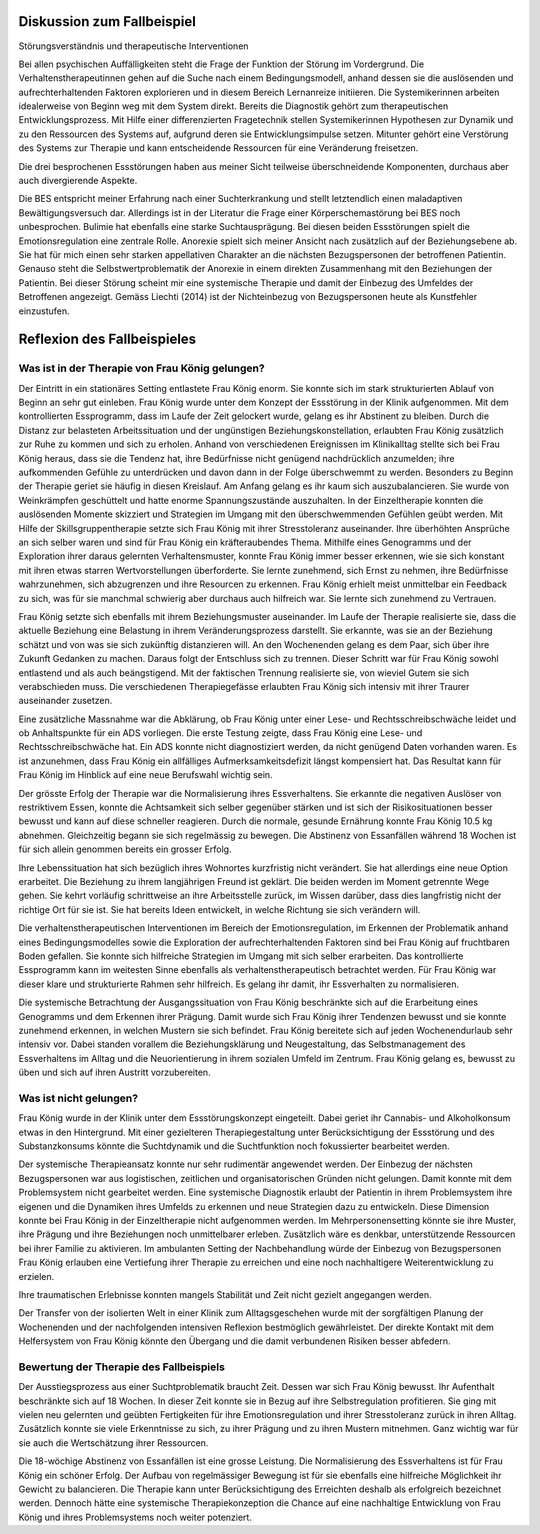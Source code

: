 Diskussion zum Fallbeispiel
---------------------------

Störungsverständnis und therapeutische Interventionen

Bei allen psychischen Auffälligkeiten steht die Frage der Funktion der Störung
im Vordergrund. Die Verhaltenstherapeutinnen gehen auf die Suche nach einem
Bedingungsmodell, anhand dessen sie die auslösenden und aufrechterhaltenden
Faktoren explorieren und in diesem Bereich Lernanreize initiieren. Die
Systemikerinnen arbeiten idealerweise von Beginn weg mit dem System direkt.
Bereits die Diagnostik gehört zum therapeutischen Entwicklungsprozess. Mit
Hilfe einer differenzierten Fragetechnik stellen Systemikerinnen Hypothesen zur
Dynamik und zu den Ressourcen des Systems auf, aufgrund deren sie
Entwicklungsimpulse setzen. Mitunter gehört eine Verstörung des Systems zur
Therapie und kann entscheidende Ressourcen für eine Veränderung freisetzen.

Die drei besprochenen Essstörungen haben aus meiner Sicht teilweise
überschneidende Komponenten, durchaus aber auch divergierende Aspekte.

Die BES entspricht meiner Erfahrung nach einer Suchterkrankung und stellt
letztendlich einen maladaptiven Bewältigungsversuch dar. Allerdings ist in der
Literatur die Frage einer Körperschemastörung bei BES noch unbesprochen.
Bulimie hat ebenfalls eine starke Suchtausprägung. Bei diesen beiden
Essstörungen spielt die Emotionsregulation eine zentrale Rolle. Anorexie spielt
sich meiner Ansicht nach zusätzlich auf der Beziehungsebene ab. Sie hat für
mich einen sehr starken appellativen Charakter an die nächsten Bezugspersonen
der betroffenen Patientin. Genauso steht die Selbstwertproblematik der Anorexie
in einem direkten Zusammenhang mit den Beziehungen der Patientin. Bei dieser
Störung scheint mir eine systemische Therapie und damit der Einbezug des
Umfeldes der Betroffenen angezeigt. Gemäss Liechti (2014) ist der Nichteinbezug
von Bezugspersonen heute als Kunstfehler einzustufen.

Reflexion des Fallbeispieles
----------------------------

Was ist in der Therapie von Frau König gelungen?
^^^^^^^^^^^^^^^^^^^^^^^^^^^^^^^^^^^^^^^^^^^^^^^^

Der Eintritt in ein stationäres Setting entlastete Frau König enorm. Sie konnte
sich im stark strukturierten Ablauf von Beginn an sehr gut einleben. Frau
König wurde unter dem Konzept der Essstörung in der Klinik aufgenommen. Mit dem
kontrollierten Essprogramm, dass im Laufe der Zeit gelockert wurde, gelang es
ihr Abstinent zu bleiben. Durch die Distanz zur belasteten Arbeitssituation und
der ungünstigen Beziehungskonstellation, erlaubten Frau König zusätzlich zur
Ruhe zu kommen und sich zu erholen. Anhand von verschiedenen Ereignissen im
Klinikalltag stellte sich bei Frau König heraus, dass sie die Tendenz hat, ihre
Bedürfnisse nicht genügend nachdrücklich anzumelden; ihre aufkommenden Gefühle
zu unterdrücken und davon dann in der Folge überschwemmt zu werden. Besonders
zu Beginn der Therapie geriet sie häufig in diesen Kreislauf. Am Anfang gelang
es ihr kaum sich auszubalancieren. Sie wurde von Weinkrämpfen geschüttelt und hatte enorme
Spannungszustände auszuhalten. In der Einzeltherapie konnten die auslösenden
Momente skizziert und Strategien im Umgang mit den überschwemmenden Gefühlen
geübt werden. Mit Hilfe der Skillsgruppentherapie setzte sich Frau König mit
ihrer Stresstoleranz auseinander. Ihre überhöhten Ansprüche an sich selber
waren und sind für Frau König ein kräfteraubendes Thema. Mithilfe eines
Genogramms und der Exploration ihrer daraus gelernten Verhaltensmuster, konnte
Frau König immer besser erkennen, wie sie sich konstant mit ihren etwas starren
Wertvorstellungen überforderte. Sie lernte zunehmend, sich Ernst zu nehmen, ihre
Bedürfnisse wahrzunehmen, sich abzugrenzen und ihre Resourcen zu erkennen. Frau
König erhielt meist unmittelbar ein Feedback zu sich, was für sie manchmal
schwierig aber durchaus auch hilfreich war. Sie lernte sich zunehmend zu
Vertrauen.

Frau König setzte sich ebenfalls mit ihrem Beziehungsmuster auseinander. Im
Laufe der Therapie realisierte sie, dass die aktuelle Beziehung eine Belastung
in ihrem Veränderungsprozess darstellt. Sie erkannte, was sie an der Beziehung
schätzt und von was sie sich zukünftig distanzieren will. An den Wochenenden
gelang es dem Paar, sich über ihre Zukunft Gedanken zu machen. Daraus folgt der
Entschluss sich zu trennen. Dieser Schritt war für Frau König sowohl entlastend
und als auch beängstigend. Mit der faktischen Trennung realisierte sie, von
wieviel Gutem sie sich verabschieden muss. Die verschiedenen Therapiegefässe
erlaubten Frau König sich intensiv mit ihrer Traurer auseinander zusetzen.

Eine zusätzliche Massnahme war die Abklärung, ob Frau König unter einer Lese-
und Rechtsschreibschwäche leidet und ob Anhaltspunkte für ein ADS vorliegen.
Die erste Testung zeigte, dass Frau König eine Lese- und Rechtsschreibschwäche
hat. Ein ADS konnte nicht diagnostiziert werden, da nicht genügend Daten
vorhanden waren. Es ist anzunehmen, dass Frau König ein allfälliges
Aufmerksamkeitsdefizit längst kompensiert hat. Das Resultat kann für Frau König
im Hinblick auf eine neue Berufswahl wichtig sein.

Der grösste Erfolg der Therapie war die Normalisierung ihres Essverhaltens. Sie
erkannte die negativen Auslöser von restriktivem Essen, konnte die Achtsamkeit
sich selber gegenüber stärken und ist sich der Risikosituationen besser bewusst
und kann auf diese schneller reagieren. Durch die normale, gesunde Ernährung
konnte Frau König 10.5 kg abnehmen. Gleichzeitig begann sie sich regelmässig zu
bewegen. Die Abstinenz von Essanfällen während 18 Wochen ist für sich allein
genommen bereits ein grosser Erfolg.

Ihre Lebenssituation hat sich bezüglich ihres Wohnortes kurzfristig nicht
verändert. Sie hat allerdings eine neue Option erarbeitet. Die Beziehung zu
ihrem langjährigen Freund ist geklärt. Die beiden werden im Moment getrennte
Wege gehen. Sie kehrt vorläufig schrittweise an ihre Arbeitsstelle zurück, im
Wissen darüber, dass dies langfristig nicht der richtige Ort für sie ist. Sie
hat bereits Ideen entwickelt, in welche Richtung sie sich verändern will.

Die verhaltenstherapeutischen Interventionen im Bereich der Emotionsregulation,
im Erkennen der Problematik anhand eines Bedingungsmodelles sowie die
Exploration der aufrechterhaltenden Faktoren sind bei Frau König auf
fruchtbaren Boden gefallen. Sie konnte sich hilfreiche Strategien im Umgang mit
sich selber erarbeiten. Das kontrollierte Essprogramm kann im weitesten Sinne
ebenfalls als verhaltenstherapeutisch betrachtet werden. Für Frau König war
dieser klare und strukturierte Rahmen sehr hilfreich. Es gelang ihr damit, ihr
Essverhalten zu normalisieren.

Die systemische Betrachtung der Ausgangssituation von Frau König beschränkte
sich auf die Erarbeitung eines Genogramms und dem Erkennen ihrer Prägung. Damit
wurde sich Frau König ihrer Tendenzen bewusst und sie konnte zunehmend erkennen, in
welchen Mustern sie sich befindet. Frau König bereitete sich auf jeden
Wochenendurlaub sehr intensiv vor. Dabei standen vorallem die Beziehungsklärung
und Neugestaltung, das Selbstmanagement des Essverhaltens im Alltag und die
Neuorientierung in ihrem sozialen Umfeld im Zentrum. Frau König gelang es,
bewusst zu üben und sich auf ihren Austritt vorzubereiten.

Was ist nicht gelungen?
^^^^^^^^^^^^^^^^^^^^^^^

Frau König wurde in der Klinik unter dem Essstörungskonzept eingeteilt. Dabei
geriet ihr Cannabis- und Alkoholkonsum etwas in den Hintergrund. Mit einer
gezielteren Therapiegestaltung unter Berücksichtigung der Essstörung und des
Substanzkonsums könnte die Suchtdynamik und die Suchtfunktion noch fokussierter
bearbeitet werden.

Der systemische Therapieansatz konnte nur sehr rudimentär angewendet werden.
Der Einbezug der nächsten Bezugspersonen war aus logistischen, zeitlichen und
organisatorischen Gründen nicht gelungen. Damit konnte mit dem Problemsystem
nicht gearbeitet werden. Eine systemische Diagnostik erlaubt der Patientin in
ihrem Problemsystem ihre eigenen und die Dynamiken ihres Umfelds zu erkennen
und neue Strategien dazu zu entwickeln. Diese Dimension konnte bei Frau König
in der Einzeltherapie nicht aufgenommen werden. Im Mehrpersonensetting könnte
sie ihre Muster, ihre Prägung und ihre Beziehungen noch unmittelbarer erleben.
Zusätzlich wäre es denkbar, unterstützende Ressourcen bei ihrer Familie zu
aktivieren. Im ambulanten Setting der Nachbehandlung würde der Einbezug von
Bezugspersonen Frau König erlauben eine Vertiefung ihrer Therapie zu erreichen
und eine noch nachhaltigere Weiterentwicklung zu erzielen.

Ihre traumatischen Erlebnisse konnten mangels Stabilität und Zeit nicht gezielt
angegangen werden.

Der Transfer von der isolierten Welt in einer Klinik zum Alltagsgeschehen wurde
mit der sorgfältigen Planung der Wochenenden und der nachfolgenden intensiven
Reflexion bestmöglich gewährleistet. Der direkte Kontakt mit dem
Helfersystem von Frau König könnte den Übergang und die damit verbundenen
Risiken besser abfedern.

Bewertung der Therapie des Fallbeispiels
^^^^^^^^^^^^^^^^^^^^^^^^^^^^^^^^^^^^^^^^

Der Ausstiegsprozess aus einer Suchtproblematik braucht Zeit. Dessen war sich
Frau König bewusst. Ihr Aufenthalt beschränkte sich auf 18 Wochen. In dieser
Zeit konnte sie in Bezug auf ihre Selbstregulation profitieren. Sie ging mit
vielen neu gelernten und geübten Fertigkeiten für ihre Emotionsregulation und
ihrer Stresstoleranz zurück in ihren Alltag. Zusätzlich konnte sie viele
Erkenntnisse zu sich, zu ihrer Prägung und zu ihren Mustern mitnehmen. Ganz
wichtig war für sie auch die Wertschätzung ihrer Ressourcen.

Die 18-wöchige Abstinenz von Essanfällen ist eine grosse Leistung. Die
Normalisierung des Essverhaltens ist für Frau König ein schöner Erfolg. Der
Aufbau von regelmässiger Bewegung ist für sie ebenfalls eine hilfreiche
Möglichkeit ihr Gewicht zu balancieren. Die Therapie kann unter
Berücksichtigung des Erreichten deshalb als erfolgreich bezeichnet werden.
Dennoch hätte eine systemische Therapiekonzeption die Chance auf eine
nachhaltige Entwicklung von Frau König und ihres Problemsystems noch weiter
potenziert.
